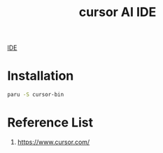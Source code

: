 :PROPERTIES:
:ID:       3a7a43d4-c779-42fc-a0f3-ddbe3d268e79
:END:
#+title: cursor AI IDE

[[id:4d70fd0a-5759-44b1-96c4-bd123ff294f5][IDE]]

* Installation
#+begin_src bash
  paru -S cursor-bin
#+end_src
* Reference List
1. https://www.cursor.com/
